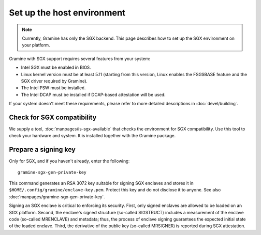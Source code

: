 Set up the host environment
===========================

.. note ::
   Currently, Gramine has only the SGX backend. This page describes how to set
   up the SGX environment on your platform.

Gramine with SGX support requires several features from your system:

- Intel SGX must be enabled in BIOS.
- Linux kernel version must be at least 5.11 (starting from this version, Linux
  enables the FSGSBASE feature and the SGX driver required by Gramine).
- The Intel PSW must be installed.
- The Intel DCAP must be installed if DCAP-based attestation will be used.

If your system doesn't meet these requirements, please refer to more detailed
descriptions in :doc:`devel/building`.

Check for SGX compatibility
---------------------------

We supply a tool, :doc:`manpages/is-sgx-available` that checks the environment
for SGX compatibility. Use this tool to check your hardware and system. It is
installed together with the Gramine package.

Prepare a signing key
---------------------

Only for SGX, and if you haven't already, enter the following:

::

    gramine-sgx-gen-private-key

This command generates an RSA 3072 key suitable for signing SGX enclaves and
stores it in ``$HOME/.config/gramine/enclave-key.pem``. Protect this key and do
not disclose it to anyone. See also :doc:`manpages/gramine-sgx-gen-private-key`.

Signing an SGX enclave is critical to enforcing its security. First, only signed
enclaves are allowed to be loaded on an SGX platform. Second, the enclave's
signed structure (so-called SIGSTRUCT) includes a measurement of the enclave
code (so-called MRENCLAVE) and metadata; thus, the process of enclave signing
guarantees the expected initial state of the loaded enclave. Third, the
derivative of the public key (so-called MRSIGNER) is reported during SGX
attestation.
